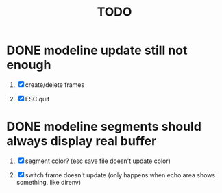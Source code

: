#+TITLE: TODO

* DONE modeline update still not enough

1. [X] create/delete frames

2. [X] ESC quit

* DONE modeline segments should always display real buffer

1. [X] segment color? (esc save file doesn't update color)

2. [X] switch frame doesn't update (only happens when echo area shows something, like direnv)
